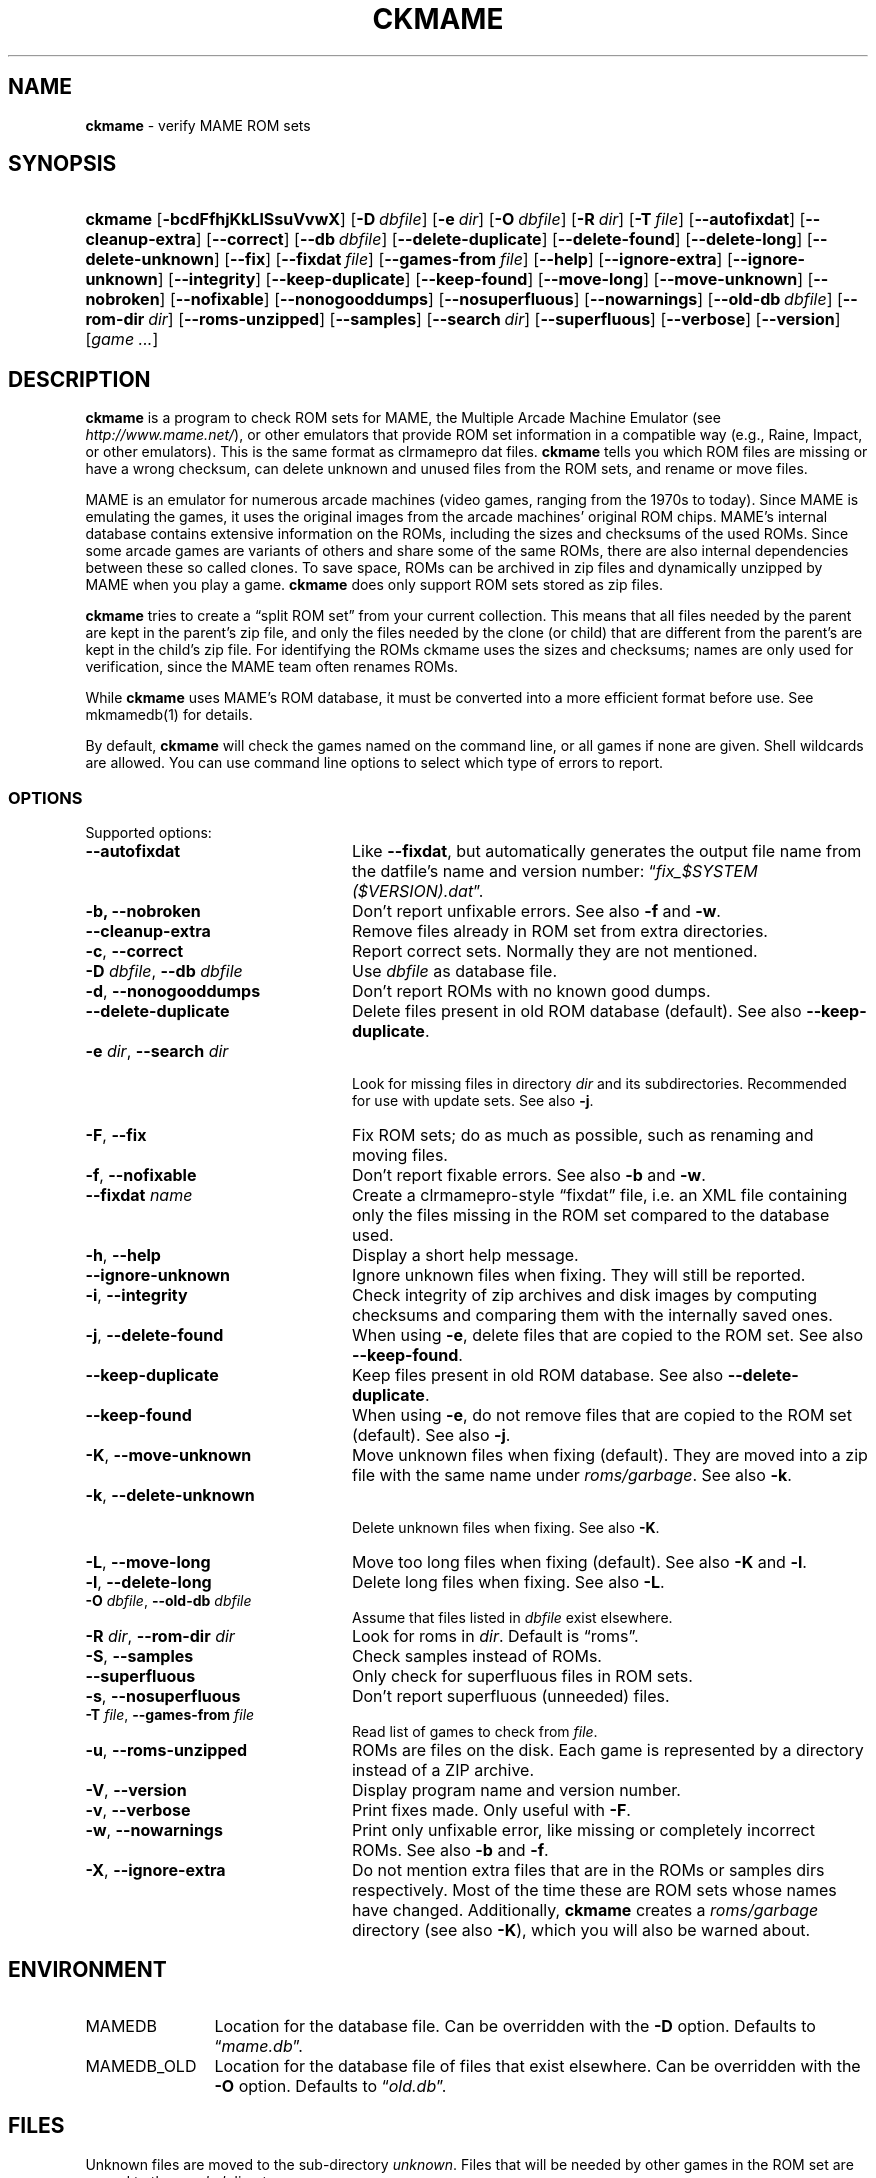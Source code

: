 .\" Automatically generated from an mdoc input file.  Do not edit.
.\" Copyright (c) 2003-2017 Dieter Baron and Thomas Klausner.
.\" All rights reserved.
.\"
.\" Redistribution and use in source and binary forms, with or without
.\" modification, are permitted provided that the following conditions
.\" are met:
.\" 1. Redistributions of source code must retain the above copyright
.\"    notice, this list of conditions and the following disclaimer.
.\" 2. Redistributions in binary form must reproduce the above
.\"    copyright notice, this list of conditions and the following
.\"    disclaimer in the documentation and/or other materials provided
.\"    with the distribution.
.\" 3. The name of the author may not be used to endorse or promote
.\"    products derived from this software without specific prior
.\"    written permission.
.\"
.\" THIS SOFTWARE IS PROVIDED BY THOMAS KLAUSNER ``AS IS'' AND ANY
.\" EXPRESS OR IMPLIED WARRANTIES, INCLUDING, BUT NOT LIMITED TO, THE
.\" IMPLIED WARRANTIES OF MERCHANTABILITY AND FITNESS FOR A PARTICULAR
.\" PURPOSE ARE DISCLAIMED.  IN NO EVENT SHALL THE FOUNDATION OR
.\" CONTRIBUTORS BE LIABLE FOR ANY DIRECT, INDIRECT, INCIDENTAL,
.\" SPECIAL, EXEMPLARY, OR CONSEQUENTIAL DAMAGES (INCLUDING, BUT NOT
.\" LIMITED TO, PROCUREMENT OF SUBSTITUTE GOODS OR SERVICES; LOSS OF
.\" USE, DATA, OR PROFITS; OR BUSINESS INTERRUPTION) HOWEVER CAUSED AND
.\" ON ANY THEORY OF LIABILITY, WHETHER IN CONTRACT, STRICT LIABILITY,
.\" OR TORT (INCLUDING NEGLIGENCE OR OTHERWISE) ARISING IN ANY WAY OUT
.\" OF THE USE OF THIS SOFTWARE, EVEN IF ADVISED OF THE POSSIBILITY OF
.\" SUCH DAMAGE.
.TH "CKMAME" "1" "April 2, 2017" "NiH" "General Commands Manual"
.nh
.if n .ad l
.SH "NAME"
\fBckmame\fR
\- verify MAME ROM sets
.SH "SYNOPSIS"
.HP 7n
\fBckmame\fR
[\fB\-bcdFfhjKkLlSsuVvwX\fR]
[\fB\-D\fR\ \fIdbfile\fR]
[\fB\-e\fR\ \fIdir\fR]
[\fB\-O\fR\ \fIdbfile\fR]
[\fB\-R\fR\ \fIdir\fR]
[\fB\-T\fR\ \fIfile\fR]
[\fB\-\fR\fB\-autofixdat\fR]
[\fB\-\fR\fB\-cleanup-extra\fR]
[\fB\-\fR\fB\-correct\fR]
[\fB\-\fR\fB\-db\fR\ \fIdbfile\fR]
[\fB\-\fR\fB\-delete-duplicate\fR]
[\fB\-\fR\fB\-delete-found\fR]
[\fB\-\fR\fB\-delete-long\fR]
[\fB\-\fR\fB\-delete-unknown\fR]
[\fB\-\fR\fB\-fix\fR]
[\fB\-\fR\fB\-fixdat\fR\ \fIfile\fR]
[\fB\-\fR\fB\-games-from\fR\ \fIfile\fR]
[\fB\-\fR\fB\-help\fR]
[\fB\-\fR\fB\-ignore-extra\fR]
[\fB\-\fR\fB\-ignore-unknown\fR]
[\fB\-\fR\fB\-integrity\fR]
[\fB\-\fR\fB\-keep-duplicate\fR]
[\fB\-\fR\fB\-keep-found\fR]
[\fB\-\fR\fB\-move-long\fR]
[\fB\-\fR\fB\-move-unknown\fR]
[\fB\-\fR\fB\-nobroken\fR]
[\fB\-\fR\fB\-nofixable\fR]
[\fB\-\fR\fB\-nonogooddumps\fR]
[\fB\-\fR\fB\-nosuperfluous\fR]
[\fB\-\fR\fB\-nowarnings\fR]
[\fB\-\fR\fB\-old-db\fR\ \fIdbfile\fR]
[\fB\-\fR\fB\-rom-dir\fR\ \fIdir\fR]
[\fB\-\fR\fB\-roms-unzipped\fR]
[\fB\-\fR\fB\-samples\fR]
[\fB\-\fR\fB\-search\fR\ \fIdir\fR]
[\fB\-\fR\fB\-superfluous\fR]
[\fB\-\fR\fB\-verbose\fR]
[\fB\-\fR\fB\-version\fR]
[\fIgame\ ...\fR]
.SH "DESCRIPTION"
\fBckmame\fR
is a program to check ROM sets for MAME, the Multiple Arcade
Machine Emulator (see
\fIhttp://www.mame.net/\fR),
or other emulators that provide ROM set information in a compatible
way (e.g., Raine, Impact, or other emulators).
This is the same format as clrmamepro dat files.
\fBckmame\fR
tells you which ROM files are missing or have a wrong checksum,
can delete unknown and unused files from the ROM sets, and rename
or move files.
.PP
MAME is an emulator for numerous arcade machines (video games, ranging
from the 1970s to today).
Since MAME is emulating the games, it uses the original images from
the arcade machines' original ROM chips.
MAME's internal database contains extensive information on the
ROMs, including the sizes and checksums of the used ROMs.
Since some arcade games are variants of others and share some of the
same ROMs, there are also internal dependencies between these so
called clones.
To save space, ROMs can be archived in zip files and
dynamically unzipped by MAME when you play a game.
\fBckmame\fR
does only support ROM sets stored as zip files.
.PP
\fBckmame\fR
tries to create a
\(lqsplit ROM set\(rq
from your current collection.
This means that all files needed by the parent are kept in the
parent's zip file, and only the files needed by the clone (or child)
that are different from the parent's are kept in the child's zip file.
For identifying the ROMs ckmame uses the sizes and checksums; names are
only used for verification, since the MAME team often renames ROMs.
.PP
While
\fBckmame\fR
uses MAME's ROM database, it must be converted into a more
efficient format before use.
See
mkmamedb(1)
for details.
.PP
By default,
\fBckmame\fR
will check the games named on the command line, or all games if none
are given.
Shell wildcards are allowed.
You can use command line options to select which type of errors to report.
.SS "OPTIONS"
Supported options:
.TP 24n
\fB\-\fR\fB\-autofixdat\fR
Like
\fB\-\fR\fB\-fixdat\fR,
but automatically generates the output file name from the datfile's
name and version number:
\(lq\fIfix_$SYSTEM ($VERSION).dat\fR\(rq.
.TP 24n
\fB\-b,\fR \fB\-\fR\fB\-nobroken\fR
Don't report unfixable errors.
See also
\fB\-f\fR
and
\fB\-w\fR.
.TP 24n
\fB\-\fR\fB\-cleanup-extra\fR
Remove files already in ROM set from extra directories.
.TP 24n
\fB\-c\fR, \fB\-\fR\fB\-correct\fR
Report correct sets.
Normally they are not mentioned.
.TP 24n
\fB\-D\fR \fIdbfile\fR, \fB\-\fR\fB\-db\fR \fIdbfile\fR
Use
\fIdbfile\fR
as database file.
.TP 24n
\fB\-d\fR, \fB\-\fR\fB\-nonogooddumps\fR
Don't report ROMs with no known good dumps.
.TP 24n
\fB\-\fR\fB\-delete-duplicate\fR
Delete files present in old ROM database (default).
See also
\fB\-\fR\fB\-keep-duplicate\fR.
.TP 24n
\fB\-e\fR \fIdir\fR, \fB\-\fR\fB\-search\fR \fIdir\fR
.br
Look for missing files in directory
\fIdir\fR
and its subdirectories.
Recommended for use with update sets.
See also
\fB\-j\fR.
.TP 24n
\fB\-F\fR, \fB\-\fR\fB\-fix\fR
Fix ROM sets; do as much as possible, such as renaming and moving
files.
.TP 24n
\fB\-f\fR, \fB\-\fR\fB\-nofixable\fR
Don't report fixable errors.
See also
\fB\-b\fR
and
\fB\-w\fR.
.TP 24n
\fB\-\fR\fB\-fixdat\fR \fIname\fR
Create a clrmamepro-style
\(lqfixdat\(rq
file, i.e. an XML file containing only the files missing in the ROM
set compared to the database used.
.TP 24n
\fB\-h\fR, \fB\-\fR\fB\-help\fR
Display a short help message.
.TP 24n
\fB\-\fR\fB\-ignore-unknown\fR
Ignore unknown files when fixing.
They will still be reported.
.TP 24n
\fB\-i\fR, \fB\-\fR\fB\-integrity\fR
Check integrity of zip archives and disk images
by computing checksums and comparing them with the
internally saved ones.
.TP 24n
\fB\-j\fR, \fB\-\fR\fB\-delete-found\fR
When using
\fB\-e\fR,
delete files that are copied to the ROM set.
See also
\fB\-\fR\fB\-keep-found\fR.
.TP 24n
\fB\-\fR\fB\-keep-duplicate\fR
Keep files present in old ROM database.
See also
\fB\-\fR\fB\-delete-duplicate\fR.
.TP 24n
\fB\-\fR\fB\-keep-found\fR
When using
\fB\-e\fR,
do not remove files that are copied to the ROM set (default).
See also
\fB\-j\fR.
.TP 24n
\fB\-K\fR, \fB\-\fR\fB\-move-unknown\fR
Move unknown files when fixing (default).
They are moved into a zip file with the same name under
\fIroms/garbage\fR.
See also
\fB\-k\fR.
.TP 24n
\fB\-k\fR, \fB\-\fR\fB\-delete-unknown\fR
.br
Delete unknown files when fixing.
See also
\fB\-K\fR.
.TP 24n
\fB\-L\fR, \fB\-\fR\fB\-move-long\fR
Move too long files when fixing (default).
See also
\fB\-K\fR
and
\fB\-l\fR.
.TP 24n
\fB\-l\fR, \fB\-\fR\fB\-delete-long\fR
Delete long files when fixing.
See also
\fB\-L\fR.
.TP 24n
\fB\-O\fR \fIdbfile\fR, \fB\-\fR\fB\-old-db\fR \fIdbfile\fR
Assume that files listed in
\fIdbfile\fR
exist elsewhere.
.TP 24n
\fB\-R\fR \fIdir\fR, \fB\-\fR\fB\-rom-dir\fR \fIdir\fR
Look for roms in
\fIdir\fR.
Default is
\(lqroms\(rq.
.TP 24n
\fB\-S\fR, \fB\-\fR\fB\-samples\fR
Check samples instead of ROMs.
.TP 24n
\fB\-\fR\fB\-superfluous\fR
Only check for superfluous files in ROM sets.
.TP 24n
\fB\-s\fR, \fB\-\fR\fB\-nosuperfluous\fR
Don't report superfluous (unneeded) files.
.TP 24n
\fB\-T\fR \fIfile\fR, \fB\-\fR\fB\-games-from\fR \fIfile\fR
Read list of games to check from
\fIfile\fR.
.TP 24n
\fB\-u\fR, \fB\-\fR\fB\-roms-unzipped\fR
ROMs are files on the disk.
Each game is represented by a directory instead of a ZIP archive.
.TP 24n
\fB\-V\fR, \fB\-\fR\fB\-version\fR
Display program name and version number.
.TP 24n
\fB\-v\fR, \fB\-\fR\fB\-verbose\fR
Print fixes made.
Only useful with
\fB\-F\fR.
.TP 24n
\fB\-w\fR, \fB\-\fR\fB\-nowarnings\fR
Print only unfixable error, like missing or completely incorrect ROMs.
See also
\fB\-b\fR
and
\fB\-f\fR.
.TP 24n
\fB\-X\fR, \fB\-\fR\fB\-ignore-extra\fR
Do not mention extra files that are in the ROMs or samples dirs
respectively.
Most of the time these are ROM sets whose names have changed.
Additionally,
\fBckmame\fR
creates a
\fIroms/garbage\fR
directory (see also
\fB\-K\fR),
which you will also be warned about.
.SH "ENVIRONMENT"
.TP 12n
\fRMAMEDB\fR
Location for the database file.
Can be overridden with the
\fB\-D\fR
option.
Defaults to
\(lq\fImame.db\fR\(rq.
.TP 12n
\fRMAMEDB_OLD\fR
Location for the database file of files that exist elsewhere.
Can be overridden with the
\fB\-O\fR
option.
Defaults to
\(lq\fIold.db\fR\(rq.
.SH "FILES"
Unknown files are moved to the sub-directory
\fIunknown\fR.
Files that will be needed by other games in the ROM set are moved
to the
\fIneeded\fR
directory.
.PP
In unzipped mode
(\fB\-u\fR),
\fBckmame\fR
creates
\fI.ckmame.db\fR
files in the rom directory as well as the directories given with
\fB\-e\fR.
These files are databases containing file names, sizes, and their
hashes.
The database information used when the file hasn't changed
since the last run (i.e. same size and modification time).
.SH "EXAMPLES"
Print a report about the current state of your ROM sets in the
\fIroms\fR
subdir of the current dir:
.RS 6n
\fBckmame\fR
.RE
.PP
Fix all sets and only report unfixable errors, omitting those
ROMs where no good dump exists:
.RS 6n
\fBckmame -Fwd\fR
.RE
.PP
Fix all sets using the files found in
\fIupdatedir\fR,
removing files from there that are copied to the ROM set:
.RS 6n
\fBckmame -Fj -e updatedir\fR
.RE
.SH "DIAGNOSTICS"
Most messages should be straightforward.
Two need special explanations:
.PP
If a file is marked as
\(lqbroken\(rq,
it means that the computed checksum is not the same
as the checksum stored in the zip archive,
usually because there has been a decompression error.
.PP
If a ROM or disk is marked with
\(lqchecksum mismatch\(rq,
the primary checksum matches, but one of the other checksums
does not.
The primary checksum for ROMs is CRC32, for disks MD5.
.SH "SEE ALSO"
dumpgame(1),
mkmamedb(1)
.SH "AUTHORS"
\fBckmame\fR
was written by
Dieter Baron
\(ladillo@nih.at\(ra
and
Thomas Klausner
\(latk@giga.or.at\(ra.
